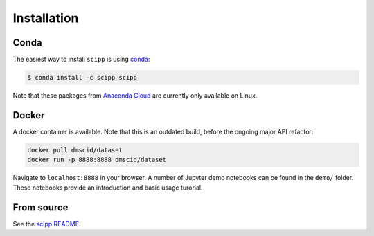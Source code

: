 .. _installation:

Installation
============

Conda
-----

The easiest way to install ``scipp`` is using `conda <https://conda.io>`_:

.. code-block:: sh

   $ conda install -c scipp scipp

Note that these packages from `Anaconda Cloud <https://conda.anaconda.org/scipp>`_ are currently only available on Linux.

Docker
------

A docker container is available.
Note that this is an outdated build, before the ongoing major API refactor:

.. code-block:: sh

   docker pull dmscid/dataset
   docker run -p 8888:8888 dmscid/dataset

Navigate to ``localhost:8888`` in your browser.
A number of Jupyter demo notebooks can be found in the ``demo/`` folder.
These notebooks provide an introduction and basic usage turorial.

From source
-----------

See the `scipp README <See https://github.com/scipp/scipp/blob/master/README.md>`_.
